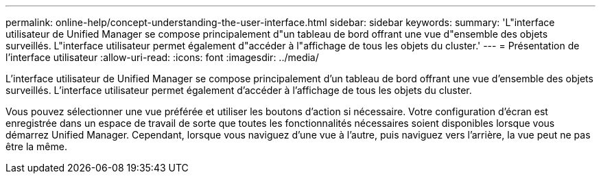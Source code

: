 ---
permalink: online-help/concept-understanding-the-user-interface.html 
sidebar: sidebar 
keywords:  
summary: 'L"interface utilisateur de Unified Manager se compose principalement d"un tableau de bord offrant une vue d"ensemble des objets surveillés. L"interface utilisateur permet également d"accéder à l"affichage de tous les objets du cluster.' 
---
= Présentation de l'interface utilisateur
:allow-uri-read: 
:icons: font
:imagesdir: ../media/


[role="lead"]
L'interface utilisateur de Unified Manager se compose principalement d'un tableau de bord offrant une vue d'ensemble des objets surveillés. L'interface utilisateur permet également d'accéder à l'affichage de tous les objets du cluster.

Vous pouvez sélectionner une vue préférée et utiliser les boutons d'action si nécessaire. Votre configuration d'écran est enregistrée dans un espace de travail de sorte que toutes les fonctionnalités nécessaires soient disponibles lorsque vous démarrez Unified Manager. Cependant, lorsque vous naviguez d'une vue à l'autre, puis naviguez vers l'arrière, la vue peut ne pas être la même.
